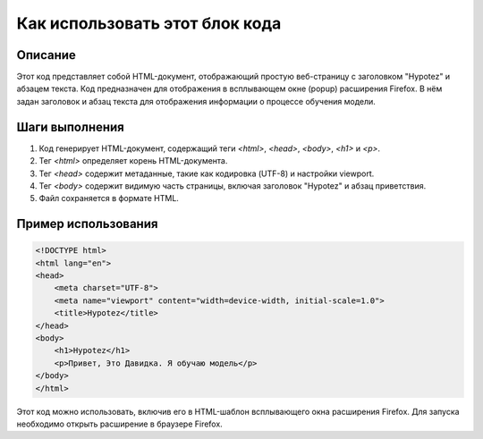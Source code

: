 Как использовать этот блок кода
=========================================================================================

Описание
-------------------------
Этот код представляет собой HTML-документ, отображающий простую веб-страницу с заголовком "Hypotez" и абзацем текста.  Код предназначен для отображения в всплывающем окне (popup) расширения Firefox.  В нём задан заголовок и абзац текста для отображения информации о процессе обучения модели.

Шаги выполнения
-------------------------
1. Код генерирует HTML-документ, содержащий теги `<html>`, `<head>`, `<body>`, `<h1>` и `<p>`.
2. Тег `<html>` определяет корень HTML-документа.
3. Тег `<head>` содержит метаданные, такие как кодировка (UTF-8) и настройки viewport.
4. Тег `<body>` содержит видимую часть страницы, включая заголовок "Hypotez" и абзац приветствия.
5. Файл сохраняется в формате HTML.

Пример использования
-------------------------
.. code-block:: html+xml

    <!DOCTYPE html>
    <html lang="en">
    <head>
        <meta charset="UTF-8">
        <meta name="viewport" content="width=device-width, initial-scale=1.0">
        <title>Hypotez</title>
    </head>
    <body>
        <h1>Hypotez</h1>
        <p>Привет, Это Давидка. Я обучаю модель</p>
    </body>
    </html>

Этот код можно использовать, включив его в HTML-шаблон всплывающего окна расширения Firefox. Для запуска необходимо  открыть расширение в браузере Firefox.